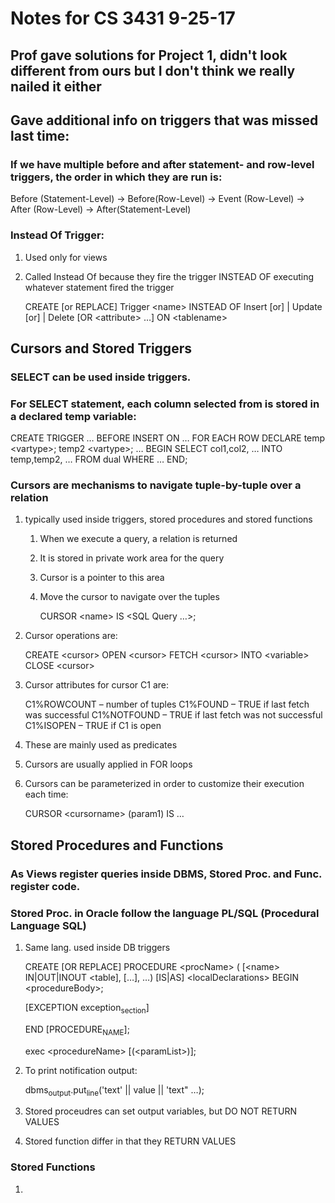 * Notes for CS 3431 9-25-17 

** Prof gave solutions for Project 1, didn't look different from ours but I don't think we really nailed it either

** Gave additional info on triggers that was missed last time:

*** If we have multiple before and after statement- and row-level triggers, the order in which they are run is:
Before (Statement-Level) -> Before(Row-Level) -> Event (Row-Level) -> After (Row-Level) -> After(Statement-Level)

*** Instead Of Trigger: 

**** Used only for views

**** Called Instead Of because they fire the trigger INSTEAD OF executing whatever statement fired the trigger
CREATE [or REPLACE] Trigger <name>
INSTEAD OF Insert [or] | Update [or] | Delete
[OR <attribute> ...]
ON <tablename>

** Cursors and Stored Triggers

*** SELECT can be used inside triggers.

*** For SELECT statement, each column selected from is stored in a declared temp variable:
CREATE TRIGGER ...
BEFORE INSERT ON ...
FOR EACH ROW
DECLARE
   temp <vartype>;
   temp2 <vartype>;
   ...
BEGIN 
   SELECT col1,col2, ... INTO temp,temp2, ... FROM dual WHERE ...
END;

*** Cursors are mechanisms to navigate tuple-by-tuple over a relation

**** typically used inside triggers, stored procedures and stored functions

***** When we execute a query, a relation is returned

***** It is stored in private work area for the query

***** Cursor is a pointer to this area

***** Move the cursor to navigate over the tuples

CURSOR <name> IS <SQL Query ...>;

**** Cursor operations are:
CREATE <cursor>
OPEN <cursor>
FETCH <cursor> INTO <variable>
CLOSE <cursor>

**** Cursor attributes for cursor C1 are:
C1%ROWCOUNT -- number of tuples
C1%FOUND -- TRUE if last fetch was successful
C1%NOTFOUND -- TRUE if last fetch was not successful
C1%ISOPEN -- TRUE if C1 is open
**** These are mainly used as predicates
**** Cursors are usually applied in FOR loops
**** Cursors can be parameterized in order to customize their execution each time:
CURSOR <cursorname> (param1) IS ...

** Stored Procedures and Functions

*** As Views register queries inside DBMS, Stored Proc. and Func. register code.

*** Stored Proc. in Oracle follow the language PL/SQL (Procedural Language SQL)

**** Same lang. used inside DB triggers

CREATE [OR REPLACE] PROCEDURE <procName>
( [<name> IN|OUT|INOUT <table], [...], ...) [IS|AS]
   <localDeclarations>
BEGIN
  <procedureBody>;

  [EXCEPTION
      exception_section]

END [PROCEDURE_NAME];

exec <procedureName> [(<paramList>)];

**** To print notification output:
dbms_output.put_line('text' || value || 'text" ...);

**** Stored proceudres can set output variables, but DO NOT RETURN VALUES

**** Stored function differ in that they RETURN VALUES

*** Stored Functions

**** 
